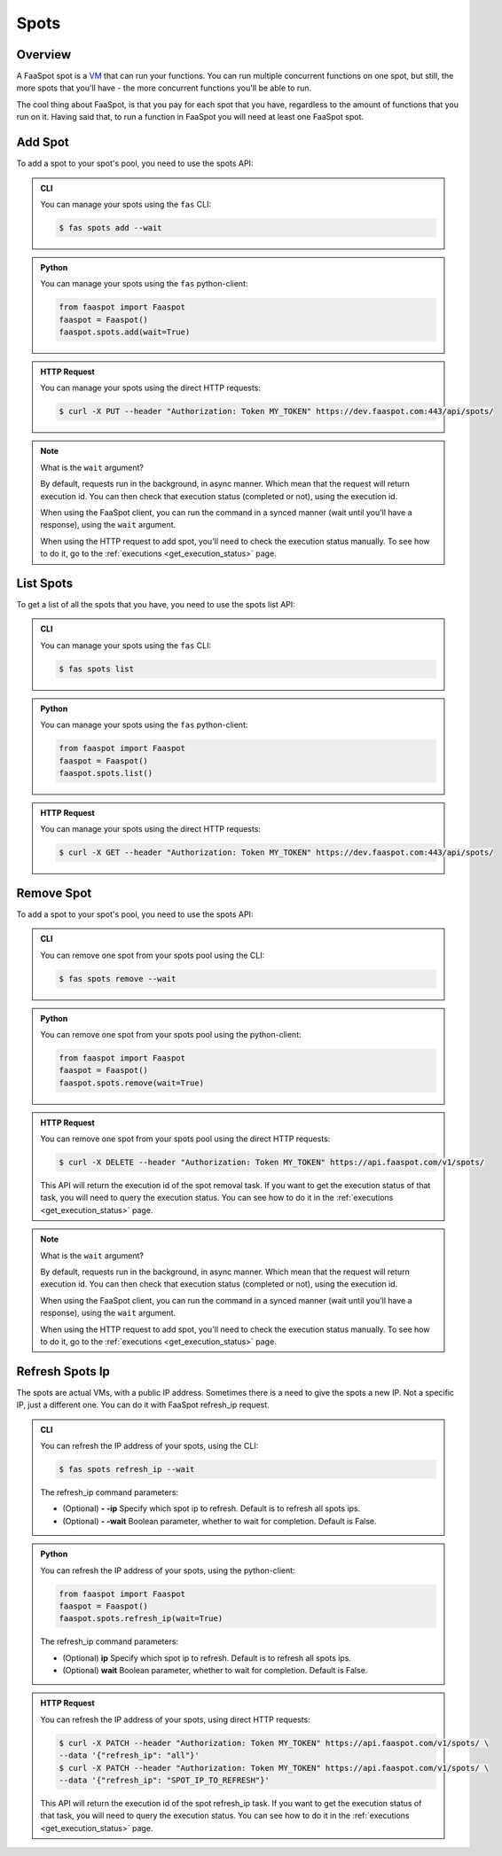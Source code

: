 
.. _spots:

=====
Spots
=====

Overview
--------

A FaaSpot spot is a `VM <https://en.wikipedia.org/wiki/Virtual_machine>`_ that can run your functions.
You can run multiple concurrent functions on one spot, but still,
the more spots that you'll have - the more concurrent functions you'll be able to run.

The cool thing about FaaSpot, is that you pay for each spot that you have,
regardless to the amount of functions that you run on it.
Having said that, to run a function in FaaSpot you will need at least one FaaSpot spot.


.. _add_spot:

Add Spot
--------

To add a spot to your spot's pool, you need to use the spots API:


..  admonition:: CLI
    :class: open-toggle

    You can manage your spots using the ``fas`` CLI:

    .. code-block:: sh

        $ fas spots add --wait


..  admonition:: Python
    :class: toggle

    You can manage your spots using the ``fas`` python-client:

    .. code-block:: python

       from faaspot import Faaspot
       faaspot = Faaspot()
       faaspot.spots.add(wait=True)


..  admonition:: HTTP Request
    :class: toggle

    You can manage your spots using the direct HTTP requests:

    .. code-block:: sh

       $ curl -X PUT --header "Authorization: Token MY_TOKEN" https://dev.faaspot.com:443/api/spots/

.. note::
    What is the ``wait`` argument?

    By default, requests run in the background, in async manner.
    Which mean that the request will return execution id.
    You can then check that execution status (completed or not), using the execution id.

    When using the FaaSpot client, you can run the command in a synced manner (wait until you'll have a response),
    using the ``wait`` argument.

    When using the HTTP request to add spot, you'll need to check the execution status manually.
    To see how to do it, go to the :ref:`executions <get_execution_status>` page.


List Spots
----------

To get a list of all the spots that you have, you need to use the spots list API:


..  admonition:: CLI
    :class: open-toggle

    You can manage your spots using the ``fas`` CLI:

    .. code-block:: sh

        $ fas spots list


..  admonition:: Python
    :class: toggle

    You can manage your spots using the ``fas`` python-client:

    .. code-block:: python

       from faaspot import Faaspot
       faaspot = Faaspot()
       faaspot.spots.list()


..  admonition:: HTTP Request
    :class: toggle

    You can manage your spots using the direct HTTP requests:

    .. code-block:: sh

       $ curl -X GET --header "Authorization: Token MY_TOKEN" https://dev.faaspot.com:443/api/spots/


Remove Spot
-----------

To add a spot to your spot's pool, you need to use the spots API:


..  admonition:: CLI
    :class: open-toggle

    You can remove one spot from your spots pool using the CLI:

    .. code-block:: sh

        $ fas spots remove --wait


..  admonition:: Python
    :class: toggle

    You can remove one spot from your spots pool using the python-client:

    .. code-block:: python

       from faaspot import Faaspot
       faaspot = Faaspot()
       faaspot.spots.remove(wait=True)


..  admonition:: HTTP Request
    :class: toggle

    You can remove one spot from your spots pool using the direct HTTP requests:

    .. code-block:: sh

       $ curl -X DELETE --header "Authorization: Token MY_TOKEN" https://api.faaspot.com/v1/spots/

    This API will return the execution id of the spot removal task.
    If you want to get the execution status of that task, you will need to query the execution status.
    You can see how to do it in the :ref:`executions <get_execution_status>` page.

.. note::
    What is the ``wait`` argument?

    By default, requests run in the background, in async manner.
    Which mean that the request will return execution id.
    You can then check that execution status (completed or not), using the execution id.

    When using the FaaSpot client, you can run the command in a synced manner (wait until you'll have a response),
    using the ``wait`` argument.

    When using the HTTP request to add spot, you'll need to check the execution status manually.
    To see how to do it, go to the :ref:`executions <get_execution_status>` page.


Refresh Spots Ip
----------------

The spots are actual VMs, with a public IP address.
Sometimes there is a need to give the spots a new IP.
Not a specific IP, just a different one.
You can do it with FaaSpot refresh_ip request.


..  admonition:: CLI
    :class: open-toggle

    You can refresh the IP address of your spots, using the CLI:

    .. code-block:: sh

        $ fas spots refresh_ip --wait

    The refresh_ip command parameters:

    - (Optional) **- -ip** Specify which spot ip to refresh. Default is to refresh all spots ips.

    - (Optional) **- -wait** Boolean parameter, whether to wait for completion. Default is False.


..  admonition:: Python
    :class: toggle

    You can refresh the IP address of your spots, using the python-client:

    .. code-block:: python

       from faaspot import Faaspot
       faaspot = Faaspot()
       faaspot.spots.refresh_ip(wait=True)

    The refresh_ip command parameters:

    - (Optional) **ip** Specify which spot ip to refresh. Default is to refresh all spots ips.

    - (Optional) **wait** Boolean parameter, whether to wait for completion. Default is False.

..  admonition:: HTTP Request
    :class: toggle

    You can refresh the IP address of your spots, using direct HTTP requests:

    .. code-block:: sh

       $ curl -X PATCH --header "Authorization: Token MY_TOKEN" https://api.faaspot.com/v1/spots/ \
       --data '{"refresh_ip": "all"}'
       $ curl -X PATCH --header "Authorization: Token MY_TOKEN" https://api.faaspot.com/v1/spots/ \
       --data '{"refresh_ip": "SPOT_IP_TO_REFRESH"}'

    This API will return the execution id of the spot refresh_ip task.
    If you want to get the execution status of that task, you will need to query the execution status.
    You can see how to do it in the :ref:`executions <get_execution_status>` page.
